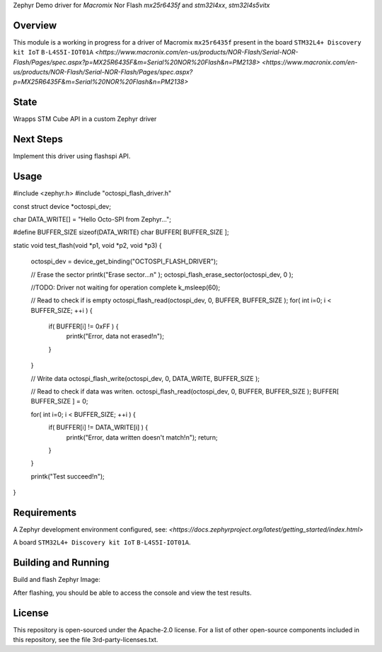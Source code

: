 .. _blinky-sample:

Zephyr Demo driver for `Macromix` Nor Flash `mx25r6435f` and `stm32l4xx`, `stm32l4s5vitx`

Overview
********

This module is a working in progress for a driver of Macromix ``mx25r6435f`` present in the board ``STM32L4+ Discovery kit IoT`` ``B-L4S5I-IOT01A``
`<https://www.macronix.com/en-us/products/NOR-Flash/Serial-NOR-Flash/Pages/spec.aspx?p=MX25R6435F&m=Serial%20NOR%20Flash&n=PM2138>`
`<https://www.macronix.com/en-us/products/NOR-Flash/Serial-NOR-Flash/Pages/spec.aspx?p=MX25R6435F&m=Serial%20NOR%20Flash&n=PM2138>`

State
******
Wrapps STM Cube API in a custom Zephyr driver

Next Steps
**********
Implement this driver using flashspi API.


Usage
********

.. code-block:: none


#include <zephyr.h>
#include "octospi_flash_driver.h"

const struct device *octospi_dev;

char DATA_WRITE[] = "Hello Octo-SPI from Zephyr...";

#define BUFFER_SIZE sizeof(DATA_WRITE)
char BUFFER[ BUFFER_SIZE ];


static void test_flash(void *p1, void *p2, void *p3)
{
	octospi_dev = device_get_binding("OCTOSPI_FLASH_DRIVER");

	// Erase the sector
	printk("Erase sector...\n" );
	octospi_flash_erase_sector(octospi_dev, 0 );

	//TODO: Driver not waiting for operation complete
	k_msleep(60);

	// Read to check if is empty
	octospi_flash_read(octospi_dev, 0, BUFFER, BUFFER_SIZE );
	for( int i=0; i < BUFFER_SIZE; ++i ) {
		if( BUFFER[i] != 0xFF ) {
			printk("Error, data not erased!\n");
		}
	}

	// Write data
	octospi_flash_write(octospi_dev, 0, DATA_WRITE, BUFFER_SIZE );

	// Read to check if data was writen.
	octospi_flash_read(octospi_dev, 0, BUFFER, BUFFER_SIZE );
	BUFFER[ BUFFER_SIZE ] = 0;

	for( int i=0; i < BUFFER_SIZE; ++i ) {
		if( BUFFER[i] != DATA_WRITE[i] ) {
			printk("Error, data written doesn't match!\n");
			return;
		}
	}

	printk("Test succeed!\n");

}



.. image:: https://raw.githubusercontent.com/jptcarreira/zephyr-demo-wifi/master/zephyr-wifi-demo.png

Requirements
************

A Zephyr development environment configured, see:
`<https://docs.zephyrproject.org/latest/getting_started/index.html>`

A board ``STM32L4+ Discovery kit IoT`` ``B-L4S5I-IOT01A``.


Building and Running
********************

Build and flash Zephyr Image:

.. zephyr-app-commands::
   :zephyr-app: szephyr-demo-wifi
   :board: b_l4s5i_iot01a
   :goals: build flash
   :compact:

After flashing, you should be able to access the console and view the test results.


License
************
This repository is open-sourced under the Apache-2.0 license.
For a list of other open-source components included in this repository, see the file 3rd-party-licenses.txt.

